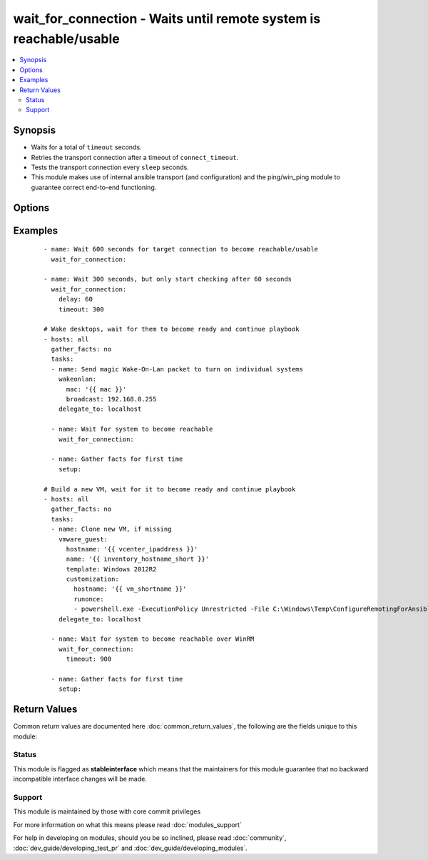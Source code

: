 .. _wait_for_connection:


wait_for_connection - Waits until remote system is reachable/usable
+++++++++++++++++++++++++++++++++++++++++++++++++++++++++++++++++++

.. versionadded:: 2.3


.. contents::
   :local:
   :depth: 2


Synopsis
--------

* Waits for a total of ``timeout`` seconds.
* Retries the transport connection after a timeout of ``connect_timeout``.
* Tests the transport connection every ``sleep`` seconds.
* This module makes use of internal ansible transport (and configuration) and the ping/win_ping module to guarantee correct end-to-end functioning.




Options
-------

.. raw:: html

    <table border=1 cellpadding=4>
    <tr>
    <th class="head">parameter</th>
    <th class="head">required</th>
    <th class="head">default</th>
    <th class="head">choices</th>
    <th class="head">comments</th>
    </tr>
                <tr><td>connect_timeout<br/><div style="font-size: small;"></div></td>
    <td>no</td>
    <td>5</td>
        <td></td>
        <td><div>Maximum number of seconds to wait for a connection to happen before closing and retrying.</div>        </td></tr>
                <tr><td>delay<br/><div style="font-size: small;"></div></td>
    <td>no</td>
    <td></td>
        <td></td>
        <td><div>Number of seconds to wait before starting to poll.</div>        </td></tr>
                <tr><td>sleep<br/><div style="font-size: small;"></div></td>
    <td>no</td>
    <td>1</td>
        <td></td>
        <td><div>Number of seconds to sleep between checks.</div>        </td></tr>
                <tr><td>timeout<br/><div style="font-size: small;"></div></td>
    <td>no</td>
    <td>600</td>
        <td></td>
        <td><div>Maximum number of seconds to wait for.</div>        </td></tr>
        </table>
    </br>



Examples
--------

 ::

    - name: Wait 600 seconds for target connection to become reachable/usable
      wait_for_connection:
    
    - name: Wait 300 seconds, but only start checking after 60 seconds
      wait_for_connection:
        delay: 60
        timeout: 300
    
    # Wake desktops, wait for them to become ready and continue playbook
    - hosts: all
      gather_facts: no
      tasks:
      - name: Send magic Wake-On-Lan packet to turn on individual systems
        wakeonlan:
          mac: '{{ mac }}'
          broadcast: 192.168.0.255
        delegate_to: localhost
    
      - name: Wait for system to become reachable
        wait_for_connection:
    
      - name: Gather facts for first time
        setup:
    
    # Build a new VM, wait for it to become ready and continue playbook
    - hosts: all
      gather_facts: no
      tasks:
      - name: Clone new VM, if missing
        vmware_guest:
          hostname: '{{ vcenter_ipaddress }}'
          name: '{{ inventory_hostname_short }}'
          template: Windows 2012R2
          customization:
            hostname: '{{ vm_shortname }}'
            runonce:
            - powershell.exe -ExecutionPolicy Unrestricted -File C:\Windows\Temp\ConfigureRemotingForAnsible.ps1 -ForceNewSSLCert -EnableCredSSP
        delegate_to: localhost
    
      - name: Wait for system to become reachable over WinRM
        wait_for_connection:
          timeout: 900
    
      - name: Gather facts for first time
        setup:

Return Values
-------------

Common return values are documented here :doc:`common_return_values`, the following are the fields unique to this module:

.. raw:: html

    <table border=1 cellpadding=4>
    <tr>
    <th class="head">name</th>
    <th class="head">description</th>
    <th class="head">returned</th>
    <th class="head">type</th>
    <th class="head">sample</th>
    </tr>

        <tr>
        <td> elapsed </td>
        <td> The number of seconds that elapsed waiting for the connection to appear. </td>
        <td align=center> always </td>
        <td align=center> integer </td>
        <td align=center> 23 </td>
    </tr>
        
    </table>
    </br></br>




Status
~~~~~~

This module is flagged as **stableinterface** which means that the maintainers for this module guarantee that no backward incompatible interface changes will be made.


Support
~~~~~~~

This module is maintained by those with core commit privileges

For more information on what this means please read :doc:`modules_support`


For help in developing on modules, should you be so inclined, please read :doc:`community`, :doc:`dev_guide/developing_test_pr` and :doc:`dev_guide/developing_modules`.
